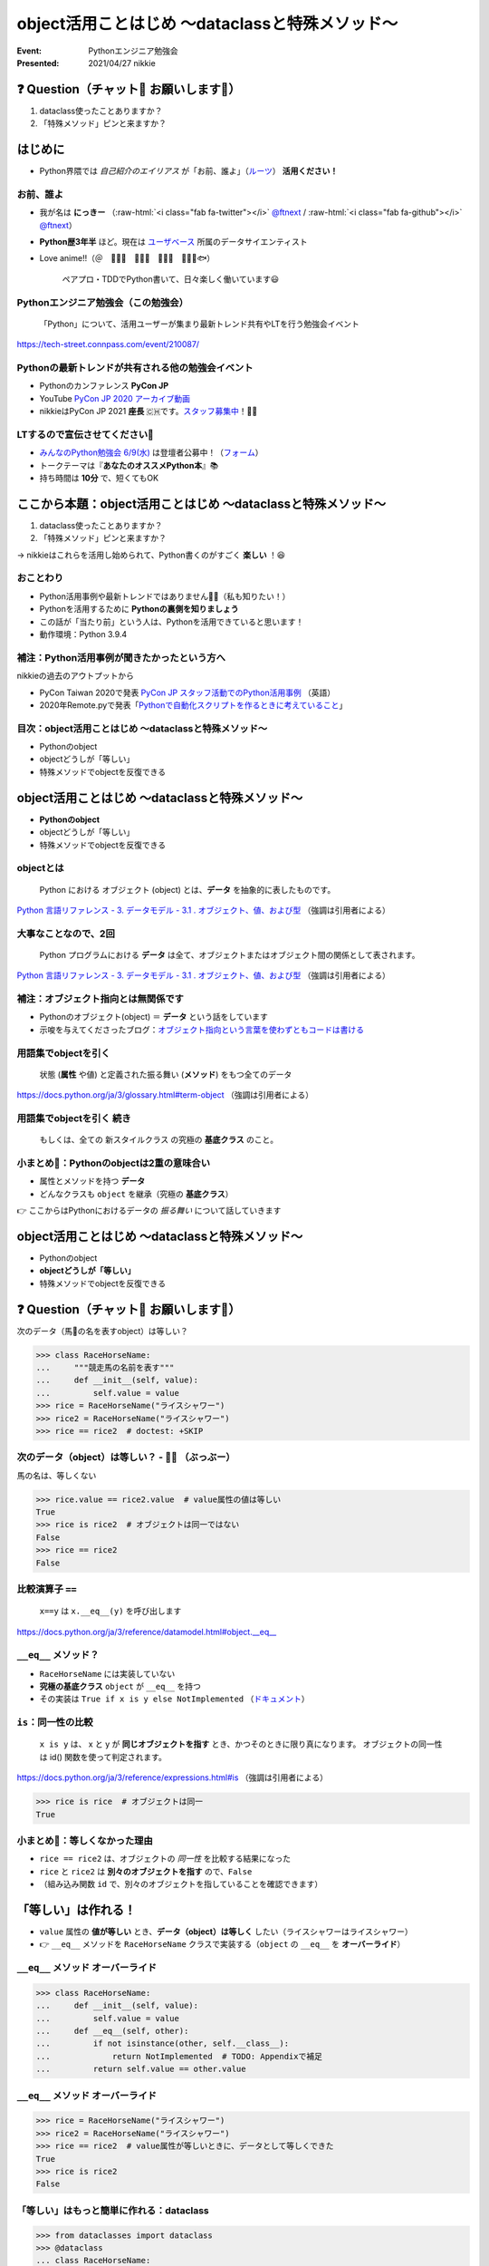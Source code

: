 .. role:: raw-html(raw)
    :format: html

============================================================
object活用ことはじめ 〜dataclassと特殊メソッド〜
============================================================

:Event: Pythonエンジニア勉強会
:Presented: 2021/04/27 nikkie

❓ Question（チャット💬 お願いします🙏）
============================================================

1. dataclass使ったことありますか？
2. 「特殊メソッド」ピンと来ますか？

はじめに
============================================================

* Python界隈では *自己紹介のエイリアス* が「お前、誰よ」（`ルーツ <https://www.ianlewis.org/jp/pycon-mini-jp>`_） **活用ください！**

お前、誰よ
------------------------------------------------

* 我が名は **にっきー** （:raw-html:`<i class="fab fa-twitter"></i>` `@ftnext <https://twitter.com/ftnext>`_ / :raw-html:`<i class="fab fa-github"></i>` `@ftnext <https://github.com/ftnext>`_）
* **Python歴3年半** ほど。現在は `ユーザベース <https://www.wantedly.com/projects/622337>`_ 所属のデータサイエンティスト
* Love anime!!（＠　🎺🎷🔥　🌲🌳🐲　🐴🍚🚿　👩‍🎨🐯🐟）

    ペアプロ・TDDでPython書いて、日々楽しく働いています😃

Pythonエンジニア勉強会（この勉強会）
------------------------------------------------

    「Python」について、活用ユーザーが集まり最新トレンド共有やLTを行う勉強会イベント

https://tech-street.connpass.com/event/210087/

Pythonの最新トレンドが共有される他の勉強会イベント
------------------------------------------------------------------------------------------------

* Pythonのカンファレンス **PyCon JP**
* YouTube `PyCon JP 2020 アーカイブ動画 <https://youtube.com/playlist?list=PLMkWB0UjwFGkgC4eCjltRKD1HS_eups9A>`_
* nikkieはPyCon JP 2021 **座長** 🇨🇭です。`スタッフ募集中 <https://pyconjp.blogspot.com/2021/01/2021-staff-application-start.html>`_！📣🙏

LTするので宣伝させてください🙏
------------------------------------------------

* `みんなのPython勉強会 6/9(水) <https://startpython.connpass.com/event/210169/>`_ は登壇者公募中！（`フォーム <https://forms.gle/iAquB7bJ8Jjm9XAJ6>`_）
* トークテーマは『**あなたのオススメPython本**』📚
* 持ち時間は **10分** で、短くてもOK

ここから本題：object活用ことはじめ 〜dataclassと特殊メソッド〜
========================================================================================================================

1. dataclass使ったことありますか？
2. 「特殊メソッド」ピンと来ますか？

→ nikkieはこれらを活用し始められて、Python書くのがすごく **楽しい** ！😆

おことわり
------------------------------------------------

* Python活用事例や最新トレンドではありません🙇‍♂️（私も知りたい！）
* Pythonを活用するために **Pythonの裏側を知りましょう**
* この話が「当たり前」という人は、Pythonを活用できていると思います！
* 動作環境：Python 3.9.4

補注：Python活用事例が聞きたかったという方へ
------------------------------------------------

nikkieの過去のアウトプットから

* PyCon Taiwan 2020で発表 `PyCon JP スタッフ活動でのPython活用事例 <https://docs.google.com/presentation/d/1uVMYiCewRAVITS7-uw0J9u9F3LTj0w--_vWmzLGr4so/edit?usp=sharing>`_ （英語）
* 2020年Remote.pyで発表「`Pythonで自動化スクリプトを作るときに考えていること <https://docs.google.com/presentation/d/1YP03-0THNmWLdqIi_hrcgi-k7y_2G7jj5iWXf973Ew4/edit?usp=sharing>`_」

目次：object活用ことはじめ 〜dataclassと特殊メソッド〜
------------------------------------------------------------------------------------------------

* Pythonのobject
* objectどうしが「等しい」
* 特殊メソッドでobjectを反復できる

object活用ことはじめ 〜dataclassと特殊メソッド〜
============================================================

* **Pythonのobject**
* objectどうしが「等しい」
* 特殊メソッドでobjectを反復できる

objectとは
------------------------------------------------

    Python における オブジェクト (object) とは、**データ** を抽象的に表したものです。

`Python 言語リファレンス - 3. データモデル - 3.1 . オブジェクト、値、および型 <https://docs.python.org/ja/3/reference/datamodel.html#objects-values-and-types>`_ （強調は引用者による）

大事なことなので、2回
------------------------------------------------

    Python プログラムにおける **データ** は全て、オブジェクトまたはオブジェクト間の関係として表されます。

`Python 言語リファレンス - 3. データモデル - 3.1 . オブジェクト、値、および型 <https://docs.python.org/ja/3/reference/datamodel.html#objects-values-and-types>`_ （強調は引用者による）

補注：オブジェクト指向とは無関係です
------------------------------------------------

* Pythonのオブジェクト(object) ＝ **データ** という話をしています
* 示唆を与えてくださったブログ：`オブジェクト指向という言葉を使わずともコードは書ける <https://essay.zopfco.de/entry/2020/12/12/231752>`_

用語集でobjectを引く
------------------------------------------------

    状態 (**属性** や値) と定義された振る舞い (**メソッド**) をもつ全てのデータ

https://docs.python.org/ja/3/glossary.html#term-object （強調は引用者による）

用語集でobjectを引く 続き
------------------------------------------------

    もしくは、全ての 新スタイルクラス の究極の **基底クラス** のこと。

.. code-block:: python
    :linenos:

    class SomeClass:  # クラスはobjectを継承している
        pass

小まとめ🥟：Pythonのobjectは2重の意味合い
------------------------------------------------

* 属性とメソッドを持つ **データ**
* どんなクラスも ``object`` を継承（究極の **基底クラス**）

👉 ここからはPythonにおけるデータの *振る舞い* について話していきます

object活用ことはじめ 〜dataclassと特殊メソッド〜
============================================================

* Pythonのobject
* **objectどうしが「等しい」**
* 特殊メソッドでobjectを反復できる

❓ Question（チャット💬 お願いします🙏）
============================================================

次のデータ（馬🐴の名を表すobject）は等しい？

.. code-block:: python

    >>> class RaceHorseName:
    ...     """競走馬の名前を表す"""
    ...     def __init__(self, value):
    ...         self.value = value
    >>> rice = RaceHorseName("ライスシャワー")
    >>> rice2 = RaceHorseName("ライスシャワー")
    >>> rice == rice2  # doctest: +SKIP

次のデータ（object）は等しい？ - 🙅‍♀️ （ぶっぶー）
------------------------------------------------------------------------------------------------

馬の名は、等しくない

.. code-block:: python

    >>> rice.value == rice2.value  # value属性の値は等しい
    True
    >>> rice is rice2  # オブジェクトは同一ではない
    False
    >>> rice == rice2
    False

比較演算子 ``==``
------------------------------------------------

    ``x==y`` は ``x.__eq__(y)`` を呼び出します

https://docs.python.org/ja/3/reference/datamodel.html#object.__eq__

``__eq__`` メソッド？
------------------------------------------------

* ``RaceHorseName`` には実装していない
* **究極の基底クラス** ``object`` が ``__eq__`` を持つ
* その実装は ``True if x is y else NotImplemented`` （`ドキュメント <https://docs.python.org/ja/3/reference/datamodel.html#object.__eq__>`_）

``is``：同一性の比較
------------------------------------------------

    ``x is y`` は、 x と y が **同じオブジェクトを指す** とき、かつそのときに限り真になります。 オブジェクトの同一性は id() 関数を使って判定されます。

https://docs.python.org/ja/3/reference/expressions.html#is （強調は引用者による）

.. code-block:: python

    >>> rice is rice  # オブジェクトは同一
    True

小まとめ🥟：等しくなかった理由
------------------------------------------------

* ``rice == rice2`` は、オブジェクトの *同一性* を比較する結果になった
* ``rice`` と ``rice2`` は **別々のオブジェクトを指す** ので、``False``
* （組み込み関数 ``id`` で、別々のオブジェクトを指していることを確認できます）

「等しい」は作れる！
============================================================

* ``value`` 属性の **値が等しい** とき、**データ（object）は等しく** したい（ライスシャワーはライスシャワー）
* 👉 ``__eq__`` メソッドを ``RaceHorseName`` クラスで実装する（``object`` の ``__eq__`` を **オーバーライド**）

``__eq__`` メソッド オーバーライド
------------------------------------------------

.. code-block:: python

    >>> class RaceHorseName:
    ...     def __init__(self, value):
    ...         self.value = value
    ...     def __eq__(self, other):
    ...         if not isinstance(other, self.__class__):
    ...             return NotImplemented  # TODO: Appendixで補足
    ...         return self.value == other.value

``__eq__`` メソッド オーバーライド
------------------------------------------------

.. code-block:: python

    >>> rice = RaceHorseName("ライスシャワー")
    >>> rice2 = RaceHorseName("ライスシャワー")
    >>> rice == rice2  # value属性が等しいときに、データとして等しくできた
    True
    >>> rice is rice2
    False

「等しい」はもっと簡単に作れる：dataclass
------------------------------------------------

.. code-block:: python

    >>> from dataclasses import dataclass
    >>> @dataclass
    ... class RaceHorseName:
    ...     value: str
    >>> rice = RaceHorseName("ライスシャワー")
    >>> rice2 = RaceHorseName("ライスシャワー")
    >>> rice == rice2
    True

``@dataclasses.dataclass``
------------------------------------------------
    
* 「dataclass使ったことありますか？」はこれを指していました
* クラスに付けるデコレータ（`用語集 <https://docs.python.org/ja/3/glossary.html#term-decorator>`_）
* ``RaceHorseName`` クラスに ``__eq__`` を作り、``object`` の ``__eq__`` をオーバーライド

補注：以下2つのデコレータの機能は同じ
------------------------------------------------

.. code-block:: python

    @dataclass
    class RaceHorseName1:
        ...
    
    @dataclass()
    class RaceHorseName2:
        ...

.. 詳しくはAppendixへ（TODO）

``@dataclasses.dataclass`` の ``eq`` 引数
------------------------------------------------

    ``eq``: (デフォルトの)真の場合、 __eq__() メソッドが生成されます。このメソッドはクラスの比較を、そのクラスの **フィールドからなるタプルを比較** するように行います。
    比較する2つのインスタンスのクラスは同一でなければなりません。

https://docs.python.org/ja/3/library/dataclasses.html#dataclasses.dataclass （強調は引用者による）

``@dataclasses.dataclass`` によって
------------------------------------------------

* ``RaceHorseName`` クラスに **``__eq__`` メソッドが作られた**
* この ``__eq__`` では、クラスが同じことと ``(self.value, )`` を比較
* 👉 **クラスが同じで、上記タプルが等しい** ので、``rice == rice2`` は ``True`` と評価された

.. 確認用
    >>> (rice.value, ) == (rice2.value, )
    True

小まとめ🥟：「等しい」の作り方
------------------------------------------------

* クラスに ``__eq__`` メソッドを実装して、``object`` の ``__eq__`` をオーバーライドすればいい
* ``@dataclasses.dataclass`` でクラスをデコレートすると ``__eq__`` メソッドが作られて、**少ない記述で済む** 🙌

object活用ことはじめ 〜dataclassと特殊メソッド〜
============================================================

* Pythonのobject
* objectどうしが「等しい」
* **特殊メソッドでobjectを反復できる**

特殊メソッド
------------------------------------------------

* ``__eq__`` などのメソッドのこと（`特殊メソッド名一覧 <https://docs.python.org/ja/3/reference/datamodel.html#specialnames>`_）
* 究極の基底クラス ``object`` で定義されていて、**オーバーライド** することで **データの振る舞いをカスタマイズ** できる
* マジックメソッド、ダンダーメソッドとも呼ばれる

用語集へのリンクはAppendixへ（TODO：dataclassにダンダーメソッドの訳注発見）

例：反復できるobjectを作りたい
------------------------------------------------

``RaceHorseName`` クラスのデータをいくつも持たせられるクラス ``RaceHorseNames``

.. code-block:: python

    rice = RaceHorseName("ライスシャワー")
    bourbon = RaceHorseName("ミホノブルボン")
    names = RaceHorseNames([rice, bourbon])
    for name in names:
        print(f"{name.value}さん、こんにちは")

反復できるobjectの作り方
------------------------------------------------

* 今回は **``Sequence`` というクラスを継承** して、特殊メソッドをオーバーライドして作成
* ``for`` 文で繰り返したいだけであれば、Iterable（`用語集 <https://docs.python.org/ja/3/glossary.html#term-iterable>`_）になればいいので、他の特殊メソッドをオーバーライドしてもできます

用語集より「シーケンス」
============================================================

リスト、タプル、文字列もシーケンス

    整数インデクスによる効率的な要素アクセスを ``__getitem__()`` 特殊メソッドを通じてサポートし、長さを返す ``__len__()`` メソッドを定義した iterable です

https://docs.python.org/ja/3/glossary.html#term-sequence

反復できるobjectの作り方
------------------------------------------------

* 以下の特殊メソッドを実装

  * ``__len__``
  * ``__getitem__``

* オススメ：**抽象基底クラスを継承** する

抽象基底クラスを継承して反復できるobjectを作る
------------------------------------------------

* ``collections.abc.Sequence`` を継承する
* 継承することで、``__len__``、``__getitem__`` の **実装が強制される**
* オススメ理由：実装する特殊メソッドを覚えておくより、継承する抽象基底クラスを覚えておくほうが覚える量が少ない（※個人の見解です）

補注：実装が強制される様子
------------------------------------------------

.. code-block:: python

    >>> from collections.abc import Sequence
    >>> @dataclass
    ... class RaceHorseNames(Sequence):
    ...     names: list[RaceHorseName]  # TODO: Appendix
    >>> names = RaceHorseNames([])
    Traceback (most recent call last):
      File "<stdin>", line 1, in <module>
    TypeError: Can't instantiate abstract class RaceHorseNames with abstract methods __getitem__, __len__

``__len__``
------------------------------------------------

    **オブジェクトの長さ** を 0 以上の整数で返さなければなりません。

https://docs.python.org/ja/3/reference/datamodel.html#object.__len__ （強調は引用者による）

``__len__`` を実装
------------------------------------------------

.. code-block:: python

    >>> @dataclass
    ... class RaceHorseNames(Sequence):
    ...     names: list[RaceHorseName]
    ...     # リストnamesの長さをオブジェクトの長さとする
    ...     def __len__(self):
    ...         return len(self.names)

``__getitem__``
------------------------------------------------

    self[key] の値評価 (evaluation) を実現するために呼び出されます。
    シーケンスの場合、**キーとして整数とスライスオブジェクトを受理** できなければなりません。

    https://docs.python.org/ja/3/reference/datamodel.html#object.__getitem__ （強調は引用者による）

``__getitem__`` を実装
------------------------------------------------

.. TODO：スライスの場合

.. code-block:: python

    >>> @dataclass
    ... class RaceHorseNames(Sequence):
    ...     names: list[RaceHorseName]
    ...     # -- __len__ は省略 --
    ...     # namesはリストなので、整数もスライスも受け付けられる
    ...     def __getitem__(self, key):
    ...         return self.names[key]

.. RaceHorseNamesクラスの全容
    >>> @dataclass
    ... class RaceHorseNames(Sequence):
    ...     names: list[RaceHorseName]
    ...     def __getitem__(self, key):
    ...         return self.names[key]
    ...     def __len__(self):
    ...         return len(self.names)

反復できるobjectを実装！🙌
------------------------------------------------

.. code-block:: python

    >>> rice = RaceHorseName("ライスシャワー")
    >>> bourbon = RaceHorseName("ミホノブルボン")
    >>> names = RaceHorseNames([rice, bourbon])
    >>> for name in names:
    ...     print(f"{name.value}さん、こんにちは")
    ライスシャワーさん、こんにちは
    ミホノブルボンさん、こんにちは

小まとめ🥟：特殊メソッドでobjectを反復できる
------------------------------------------------

* クラスに **``__len__``、``__getitem__``** を実装した
* **``Sequence`` を継承** することで、実装が強制される（推奨納言）
* Pythonのデータ (object) の振る舞いのカスタマイズの一例

まとめ🌯：object活用ことはじめ 〜dataclassと特殊メソッド〜
============================================================

* Pythonのobjectはデータであり、究極の基底クラス
* ``object`` が持つ **特殊メソッドをオーバーライド** して、データの振る舞いをカスタマイズ 😆

  * **``@dataclass``** で特殊メソッド作成
  * 抽象基底クラスを継承して特殊メソッド実装

ご清聴ありがとうございました
------------------------------------------------

**Enjoy** development with ``object``!

References、**Appendix** が続きます（よろしければどうぞ！）
